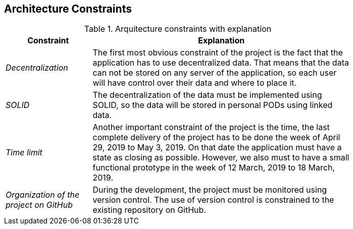 [[section-architecture-constraints]]
== Architecture Constraints
.Arquitecture constraints with explanation
[width="80%",cols="^1e,3",frame="topbot",options="header"]
|======================
| Constraint | Explanation
| Decentralization | The first most obvious constraint of the project is the fact that the application has to use decentralized data. That means that the data can not be stored on any server of the application, so each user will have control over their data and where to place it.
| SOLID | The decentralization of the data must be implemented using SOLID, so the data will be stored in personal PODs using linked data.
| Time limit | Another important constraint of the project is the time, the last complete delivery of the project has to be done the week of April 29, 2019 to May 3, 2019. On that date the application must have a state as closing as possible. However, we also must to have a small functional prototype in the week of 12 March, 2019 to 18 March, 2019.
| Organization of the project on GitHub | During the development, the project must be monitored using version control. The use of version control is constrained to the existing repository on GitHub.
|======================